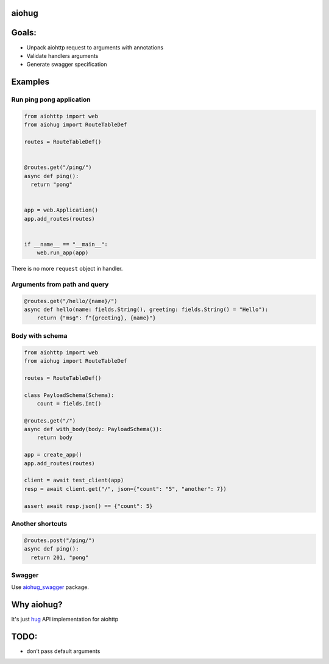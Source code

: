aiohug
======

|pipeline status| |coverage report|

.. |pipeline status| image:: https://gitlab.com/nonamenix/aiohug/badges/master/pipeline.svg
   :target: https://gitlab.com/nonamenix/aiohug/commits/master
.. |coverage report| image:: https://gitlab.com/nonamenix/aiohug/badges/master/coverage.svg
   :target: https://gitlab.com/nonamenix/aiohug/commits/master

Goals:
=====

-  Unpack aiohttp request to arguments with annotations
-  Validate handlers arguments
-  Generate swagger specification

Examples
========

Run ping pong application
-------------------------

.. code:: python

   from aiohttp import web
   from aiohug import RouteTableDef

   routes = RouteTableDef()


   @routes.get("/ping/")
   async def ping():
     return "pong"


   app = web.Application()
   app.add_routes(routes)


   if __name__ == "__main__":
       web.run_app(app)

There is no more ``request`` object in handler.

Arguments from path and query
-----------------------------

.. code:: python


   @routes.get("/hello/{name}/")
   async def hello(name: fields.String(), greeting: fields.String() = "Hello"):
       return {"msg": f"{greeting}, {name}"}

Body with schema
----------------

.. code:: python

   from aiohttp import web
   from aiohug import RouteTableDef

   routes = RouteTableDef()

   class PayloadSchema(Schema):
       count = fields.Int()

   @routes.get("/")
   async def with_body(body: PayloadSchema()):
       return body

   app = create_app()
   app.add_routes(routes)

   client = await test_client(app)
   resp = await client.get("/", json={"count": "5", "another": 7})

   assert await resp.json() == {"count": 5}

Another shortcuts
-----------------

.. code:: python 

   @routes.post("/ping/")
   async def ping():
     return 201, "pong"

Swagger
-------

Use aiohug_swagger_ package.

.. _aiohug_swagger: https://github.com/nonamenix/aiohug_swagger


Why aiohug?
===========

It's just hug_ API implementation for aiohttp 

.. _hug: https://github.com/timothycrosley/hug

TODO:
=====

-  don’t pass default arguments
